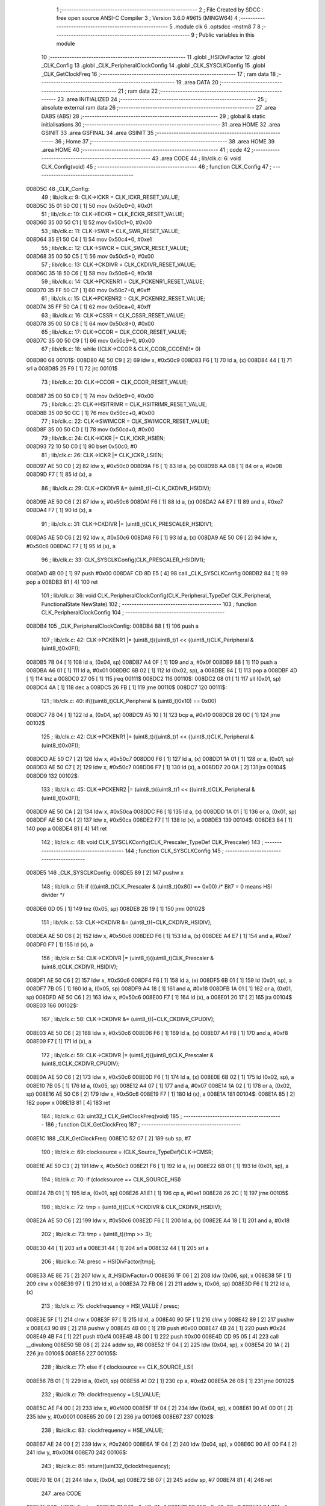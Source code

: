                                       1 ;--------------------------------------------------------
                                      2 ; File Created by SDCC : free open source ANSI-C Compiler
                                      3 ; Version 3.6.0 #9615 (MINGW64)
                                      4 ;--------------------------------------------------------
                                      5 	.module clk
                                      6 	.optsdcc -mstm8
                                      7 	
                                      8 ;--------------------------------------------------------
                                      9 ; Public variables in this module
                                     10 ;--------------------------------------------------------
                                     11 	.globl _HSIDivFactor
                                     12 	.globl _CLK_Config
                                     13 	.globl _CLK_PeripheralClockConfig
                                     14 	.globl _CLK_SYSCLKConfig
                                     15 	.globl _CLK_GetClockFreq
                                     16 ;--------------------------------------------------------
                                     17 ; ram data
                                     18 ;--------------------------------------------------------
                                     19 	.area DATA
                                     20 ;--------------------------------------------------------
                                     21 ; ram data
                                     22 ;--------------------------------------------------------
                                     23 	.area INITIALIZED
                                     24 ;--------------------------------------------------------
                                     25 ; absolute external ram data
                                     26 ;--------------------------------------------------------
                                     27 	.area DABS (ABS)
                                     28 ;--------------------------------------------------------
                                     29 ; global & static initialisations
                                     30 ;--------------------------------------------------------
                                     31 	.area HOME
                                     32 	.area GSINIT
                                     33 	.area GSFINAL
                                     34 	.area GSINIT
                                     35 ;--------------------------------------------------------
                                     36 ; Home
                                     37 ;--------------------------------------------------------
                                     38 	.area HOME
                                     39 	.area HOME
                                     40 ;--------------------------------------------------------
                                     41 ; code
                                     42 ;--------------------------------------------------------
                                     43 	.area CODE
                                     44 ;	lib/clk.c: 6: void CLK_Config(void)
                                     45 ;	-----------------------------------------
                                     46 ;	 function CLK_Config
                                     47 ;	-----------------------------------------
      008D5C                         48 _CLK_Config:
                                     49 ;	lib/clk.c: 9: CLK->ICKR = CLK_ICKR_RESET_VALUE;
      008D5C 35 01 50 C0      [ 1]   50 	mov	0x50c0+0, #0x01
                                     51 ;	lib/clk.c: 10: CLK->ECKR = CLK_ECKR_RESET_VALUE;
      008D60 35 00 50 C1      [ 1]   52 	mov	0x50c1+0, #0x00
                                     53 ;	lib/clk.c: 11: CLK->SWR  = CLK_SWR_RESET_VALUE;
      008D64 35 E1 50 C4      [ 1]   54 	mov	0x50c4+0, #0xe1
                                     55 ;	lib/clk.c: 12: CLK->SWCR = CLK_SWCR_RESET_VALUE;
      008D68 35 00 50 C5      [ 1]   56 	mov	0x50c5+0, #0x00
                                     57 ;	lib/clk.c: 13: CLK->CKDIVR = CLK_CKDIVR_RESET_VALUE;
      008D6C 35 18 50 C6      [ 1]   58 	mov	0x50c6+0, #0x18
                                     59 ;	lib/clk.c: 14: CLK->PCKENR1 = CLK_PCKENR1_RESET_VALUE;
      008D70 35 FF 50 C7      [ 1]   60 	mov	0x50c7+0, #0xff
                                     61 ;	lib/clk.c: 15: CLK->PCKENR2 = CLK_PCKENR2_RESET_VALUE;
      008D74 35 FF 50 CA      [ 1]   62 	mov	0x50ca+0, #0xff
                                     63 ;	lib/clk.c: 16: CLK->CSSR = CLK_CSSR_RESET_VALUE;
      008D78 35 00 50 C8      [ 1]   64 	mov	0x50c8+0, #0x00
                                     65 ;	lib/clk.c: 17: CLK->CCOR = CLK_CCOR_RESET_VALUE;
      008D7C 35 00 50 C9      [ 1]   66 	mov	0x50c9+0, #0x00
                                     67 ;	lib/clk.c: 18: while ((CLK->CCOR & CLK_CCOR_CCOEN)!= 0)
      008D80                         68 00101$:
      008D80 AE 50 C9         [ 2]   69 	ldw	x, #0x50c9
      008D83 F6               [ 1]   70 	ld	a, (x)
      008D84 44               [ 1]   71 	srl	a
      008D85 25 F9            [ 1]   72 	jrc	00101$
                                     73 ;	lib/clk.c: 20: CLK->CCOR = CLK_CCOR_RESET_VALUE;
      008D87 35 00 50 C9      [ 1]   74 	mov	0x50c9+0, #0x00
                                     75 ;	lib/clk.c: 21: CLK->HSITRIMR = CLK_HSITRIMR_RESET_VALUE;
      008D8B 35 00 50 CC      [ 1]   76 	mov	0x50cc+0, #0x00
                                     77 ;	lib/clk.c: 22: CLK->SWIMCCR = CLK_SWIMCCR_RESET_VALUE;
      008D8F 35 00 50 CD      [ 1]   78 	mov	0x50cd+0, #0x00
                                     79 ;	lib/clk.c: 24: CLK->ICKR |= CLK_ICKR_HSIEN;
      008D93 72 10 50 C0      [ 1]   80 	bset	0x50c0, #0
                                     81 ;	lib/clk.c: 26: CLK->ICKR |= CLK_ICKR_LSIEN;
      008D97 AE 50 C0         [ 2]   82 	ldw	x, #0x50c0
      008D9A F6               [ 1]   83 	ld	a, (x)
      008D9B AA 08            [ 1]   84 	or	a, #0x08
      008D9D F7               [ 1]   85 	ld	(x), a
                                     86 ;	lib/clk.c: 29: CLK->CKDIVR &= (uint8_t)(~CLK_CKDIVR_HSIDIV); 
      008D9E AE 50 C6         [ 2]   87 	ldw	x, #0x50c6
      008DA1 F6               [ 1]   88 	ld	a, (x)
      008DA2 A4 E7            [ 1]   89 	and	a, #0xe7
      008DA4 F7               [ 1]   90 	ld	(x), a
                                     91 ;	lib/clk.c: 31: CLK->CKDIVR |= (uint8_t)CLK_PRESCALER_HSIDIV1;
      008DA5 AE 50 C6         [ 2]   92 	ldw	x, #0x50c6
      008DA8 F6               [ 1]   93 	ld	a, (x)
      008DA9 AE 50 C6         [ 2]   94 	ldw	x, #0x50c6
      008DAC F7               [ 1]   95 	ld	(x), a
                                     96 ;	lib/clk.c: 33: CLK_SYSCLKConfig(CLK_PRESCALER_HSIDIV1);
      008DAD 4B 00            [ 1]   97 	push	#0x00
      008DAF CD 8D E5         [ 4]   98 	call	_CLK_SYSCLKConfig
      008DB2 84               [ 1]   99 	pop	a
      008DB3 81               [ 4]  100 	ret
                                    101 ;	lib/clk.c: 36: void CLK_PeripheralClockConfig(CLK_Peripheral_TypeDef CLK_Peripheral, FunctionalState NewState)
                                    102 ;	-----------------------------------------
                                    103 ;	 function CLK_PeripheralClockConfig
                                    104 ;	-----------------------------------------
      008DB4                        105 _CLK_PeripheralClockConfig:
      008DB4 88               [ 1]  106 	push	a
                                    107 ;	lib/clk.c: 42: CLK->PCKENR1 |= (uint8_t)((uint8_t)1 << ((uint8_t)CLK_Peripheral & (uint8_t)0x0F));
      008DB5 7B 04            [ 1]  108 	ld	a, (0x04, sp)
      008DB7 A4 0F            [ 1]  109 	and	a, #0x0f
      008DB9 88               [ 1]  110 	push	a
      008DBA A6 01            [ 1]  111 	ld	a, #0x01
      008DBC 6B 02            [ 1]  112 	ld	(0x02, sp), a
      008DBE 84               [ 1]  113 	pop	a
      008DBF 4D               [ 1]  114 	tnz	a
      008DC0 27 05            [ 1]  115 	jreq	00111$
      008DC2                        116 00110$:
      008DC2 08 01            [ 1]  117 	sll	(0x01, sp)
      008DC4 4A               [ 1]  118 	dec	a
      008DC5 26 FB            [ 1]  119 	jrne	00110$
      008DC7                        120 00111$:
                                    121 ;	lib/clk.c: 40: if(((uint8_t)CLK_Peripheral & (uint8_t)0x10) == 0x00)
      008DC7 7B 04            [ 1]  122 	ld	a, (0x04, sp)
      008DC9 A5 10            [ 1]  123 	bcp	a, #0x10
      008DCB 26 0C            [ 1]  124 	jrne	00102$
                                    125 ;	lib/clk.c: 42: CLK->PCKENR1 |= (uint8_t)((uint8_t)1 << ((uint8_t)CLK_Peripheral & (uint8_t)0x0F));
      008DCD AE 50 C7         [ 2]  126 	ldw	x, #0x50c7
      008DD0 F6               [ 1]  127 	ld	a, (x)
      008DD1 1A 01            [ 1]  128 	or	a, (0x01, sp)
      008DD3 AE 50 C7         [ 2]  129 	ldw	x, #0x50c7
      008DD6 F7               [ 1]  130 	ld	(x), a
      008DD7 20 0A            [ 2]  131 	jra	00104$
      008DD9                        132 00102$:
                                    133 ;	lib/clk.c: 45: CLK->PCKENR2 |= (uint8_t)((uint8_t)1 << ((uint8_t)CLK_Peripheral & (uint8_t)0x0F));
      008DD9 AE 50 CA         [ 2]  134 	ldw	x, #0x50ca
      008DDC F6               [ 1]  135 	ld	a, (x)
      008DDD 1A 01            [ 1]  136 	or	a, (0x01, sp)
      008DDF AE 50 CA         [ 2]  137 	ldw	x, #0x50ca
      008DE2 F7               [ 1]  138 	ld	(x), a
      008DE3                        139 00104$:
      008DE3 84               [ 1]  140 	pop	a
      008DE4 81               [ 4]  141 	ret
                                    142 ;	lib/clk.c: 48: void CLK_SYSCLKConfig(CLK_Prescaler_TypeDef CLK_Prescaler)
                                    143 ;	-----------------------------------------
                                    144 ;	 function CLK_SYSCLKConfig
                                    145 ;	-----------------------------------------
      008DE5                        146 _CLK_SYSCLKConfig:
      008DE5 89               [ 2]  147 	pushw	x
                                    148 ;	lib/clk.c: 51: if (((uint8_t)CLK_Prescaler & (uint8_t)0x80) == 0x00) /* Bit7 = 0 means HSI divider */
      008DE6 0D 05            [ 1]  149 	tnz	(0x05, sp)
      008DE8 2B 19            [ 1]  150 	jrmi	00102$
                                    151 ;	lib/clk.c: 53: CLK->CKDIVR &= (uint8_t)(~CLK_CKDIVR_HSIDIV);
      008DEA AE 50 C6         [ 2]  152 	ldw	x, #0x50c6
      008DED F6               [ 1]  153 	ld	a, (x)
      008DEE A4 E7            [ 1]  154 	and	a, #0xe7
      008DF0 F7               [ 1]  155 	ld	(x), a
                                    156 ;	lib/clk.c: 54: CLK->CKDIVR |= (uint8_t)((uint8_t)CLK_Prescaler & (uint8_t)CLK_CKDIVR_HSIDIV);
      008DF1 AE 50 C6         [ 2]  157 	ldw	x, #0x50c6
      008DF4 F6               [ 1]  158 	ld	a, (x)
      008DF5 6B 01            [ 1]  159 	ld	(0x01, sp), a
      008DF7 7B 05            [ 1]  160 	ld	a, (0x05, sp)
      008DF9 A4 18            [ 1]  161 	and	a, #0x18
      008DFB 1A 01            [ 1]  162 	or	a, (0x01, sp)
      008DFD AE 50 C6         [ 2]  163 	ldw	x, #0x50c6
      008E00 F7               [ 1]  164 	ld	(x), a
      008E01 20 17            [ 2]  165 	jra	00104$
      008E03                        166 00102$:
                                    167 ;	lib/clk.c: 58: CLK->CKDIVR &= (uint8_t)(~CLK_CKDIVR_CPUDIV);
      008E03 AE 50 C6         [ 2]  168 	ldw	x, #0x50c6
      008E06 F6               [ 1]  169 	ld	a, (x)
      008E07 A4 F8            [ 1]  170 	and	a, #0xf8
      008E09 F7               [ 1]  171 	ld	(x), a
                                    172 ;	lib/clk.c: 59: CLK->CKDIVR |= (uint8_t)((uint8_t)CLK_Prescaler & (uint8_t)CLK_CKDIVR_CPUDIV);
      008E0A AE 50 C6         [ 2]  173 	ldw	x, #0x50c6
      008E0D F6               [ 1]  174 	ld	a, (x)
      008E0E 6B 02            [ 1]  175 	ld	(0x02, sp), a
      008E10 7B 05            [ 1]  176 	ld	a, (0x05, sp)
      008E12 A4 07            [ 1]  177 	and	a, #0x07
      008E14 1A 02            [ 1]  178 	or	a, (0x02, sp)
      008E16 AE 50 C6         [ 2]  179 	ldw	x, #0x50c6
      008E19 F7               [ 1]  180 	ld	(x), a
      008E1A                        181 00104$:
      008E1A 85               [ 2]  182 	popw	x
      008E1B 81               [ 4]  183 	ret
                                    184 ;	lib/clk.c: 63: uint32_t CLK_GetClockFreq(void)
                                    185 ;	-----------------------------------------
                                    186 ;	 function CLK_GetClockFreq
                                    187 ;	-----------------------------------------
      008E1C                        188 _CLK_GetClockFreq:
      008E1C 52 07            [ 2]  189 	sub	sp, #7
                                    190 ;	lib/clk.c: 69: clocksource = (CLK_Source_TypeDef)CLK->CMSR; 
      008E1E AE 50 C3         [ 2]  191 	ldw	x, #0x50c3
      008E21 F6               [ 1]  192 	ld	a, (x)
      008E22 6B 01            [ 1]  193 	ld	(0x01, sp), a
                                    194 ;	lib/clk.c: 70: if (clocksource == CLK_SOURCE_HSI)
      008E24 7B 01            [ 1]  195 	ld	a, (0x01, sp)
      008E26 A1 E1            [ 1]  196 	cp	a, #0xe1
      008E28 26 2C            [ 1]  197 	jrne	00105$
                                    198 ;	lib/clk.c: 72: tmp = (uint8_t)(CLK->CKDIVR & CLK_CKDIVR_HSIDIV);
      008E2A AE 50 C6         [ 2]  199 	ldw	x, #0x50c6
      008E2D F6               [ 1]  200 	ld	a, (x)
      008E2E A4 18            [ 1]  201 	and	a, #0x18
                                    202 ;	lib/clk.c: 73: tmp = (uint8_t)(tmp >> 3);
      008E30 44               [ 1]  203 	srl	a
      008E31 44               [ 1]  204 	srl	a
      008E32 44               [ 1]  205 	srl	a
                                    206 ;	lib/clk.c: 74: presc = HSIDivFactor[tmp];
      008E33 AE 8E 75         [ 2]  207 	ldw	x, #_HSIDivFactor+0
      008E36 1F 06            [ 2]  208 	ldw	(0x06, sp), x
      008E38 5F               [ 1]  209 	clrw	x
      008E39 97               [ 1]  210 	ld	xl, a
      008E3A 72 FB 06         [ 2]  211 	addw	x, (0x06, sp)
      008E3D F6               [ 1]  212 	ld	a, (x)
                                    213 ;	lib/clk.c: 75: clockfrequency = HSI_VALUE / presc;
      008E3E 5F               [ 1]  214 	clrw	x
      008E3F 97               [ 1]  215 	ld	xl, a
      008E40 90 5F            [ 1]  216 	clrw	y
      008E42 89               [ 2]  217 	pushw	x
      008E43 90 89            [ 2]  218 	pushw	y
      008E45 4B 00            [ 1]  219 	push	#0x00
      008E47 4B 24            [ 1]  220 	push	#0x24
      008E49 4B F4            [ 1]  221 	push	#0xf4
      008E4B 4B 00            [ 1]  222 	push	#0x00
      008E4D CD 95 05         [ 4]  223 	call	__divulong
      008E50 5B 08            [ 2]  224 	addw	sp, #8
      008E52 1F 04            [ 2]  225 	ldw	(0x04, sp), x
      008E54 20 1A            [ 2]  226 	jra	00106$
      008E56                        227 00105$:
                                    228 ;	lib/clk.c: 77: else if ( clocksource == CLK_SOURCE_LSI)
      008E56 7B 01            [ 1]  229 	ld	a, (0x01, sp)
      008E58 A1 D2            [ 1]  230 	cp	a, #0xd2
      008E5A 26 0B            [ 1]  231 	jrne	00102$
                                    232 ;	lib/clk.c: 79: clockfrequency = LSI_VALUE;
      008E5C AE F4 00         [ 2]  233 	ldw	x, #0xf400
      008E5F 1F 04            [ 2]  234 	ldw	(0x04, sp), x
      008E61 90 AE 00 01      [ 2]  235 	ldw	y, #0x0001
      008E65 20 09            [ 2]  236 	jra	00106$
      008E67                        237 00102$:
                                    238 ;	lib/clk.c: 83: clockfrequency = HSE_VALUE;
      008E67 AE 24 00         [ 2]  239 	ldw	x, #0x2400
      008E6A 1F 04            [ 2]  240 	ldw	(0x04, sp), x
      008E6C 90 AE 00 F4      [ 2]  241 	ldw	y, #0x00f4
      008E70                        242 00106$:
                                    243 ;	lib/clk.c: 85: return((uint32_t)clockfrequency);
      008E70 1E 04            [ 2]  244 	ldw	x, (0x04, sp)
      008E72 5B 07            [ 2]  245 	addw	sp, #7
      008E74 81               [ 4]  246 	ret
                                    247 	.area CODE
      008E75                        248 _HSIDivFactor:
      008E75 01                     249 	.db #0x01	; 1
      008E76 02                     250 	.db #0x02	; 2
      008E77 04                     251 	.db #0x04	; 4
      008E78 08                     252 	.db #0x08	; 8
                                    253 	.area INITIALIZER
                                    254 	.area CABS (ABS)
